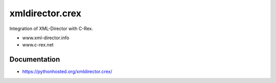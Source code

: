 xmldirector.crex
================

Integration of XML-Director with C-Rex.

- www.xml-director.info
- www.c-rex.net


Documentation
-------------

- https://pythonhosted.org/xmldirector.crex/
